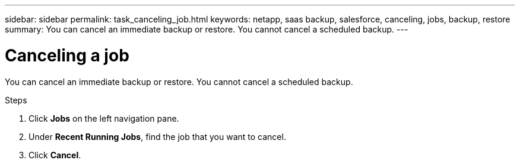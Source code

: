 ---
sidebar: sidebar
permalink: task_canceling_job.html
keywords: netapp, saas backup, salesforce, canceling, jobs, backup, restore
summary: You can cancel an immediate backup or restore.  You cannot cancel a scheduled backup.
---

= Canceling a job
:toc: macro
:toclevels: 1
:hardbreaks:
:nofooter:
:icons: font
:linkattrs:
:imagesdir: ./media/

[.lead]
You can cancel an immediate backup or restore.  You cannot cancel a scheduled backup.

toc::[]

.Steps

. Click *Jobs* on the left navigation pane.
. Under *Recent Running Jobs*, find the job that you want to cancel.
. Click *Cancel*.
